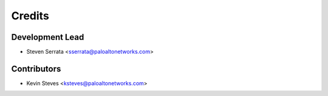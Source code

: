 =======
Credits
=======

Development Lead
----------------

* Steven Serrata <sserrata@paloaltonetworks.com>

Contributors
------------

* Kevin Steves <ksteves@paloaltonetworks.com>
